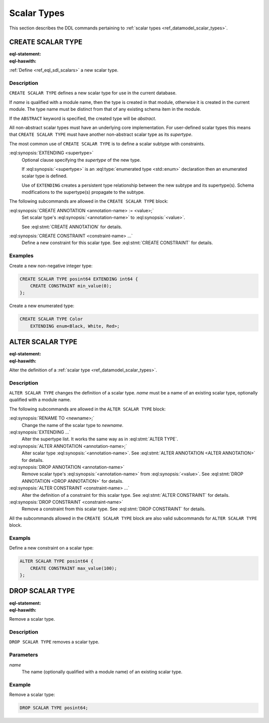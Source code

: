 .. _ref_eql_ddl_scalars:

============
Scalar Types
============

This section describes the DDL commands pertaining to
:ref:`scalar types <ref_datamodel_scalar_types>`.


CREATE SCALAR TYPE
==================

:eql-statement:
:eql-haswith:

:ref:`Define <ref_eql_sdl_scalars>` a new scalar type.

.. eql:synopsis::

    [ WITH <with-item> [, ...] ]
    CREATE [ABSTRACT] SCALAR TYPE <name> [ EXTENDING <supertype> ]
    [ "{" <subcommand>; [...] "}" ] ;

    # where <subcommand> is one of

      CREATE ANNOTATION <annotation-name> := <value>
      CREATE CONSTRAINT <constraint-name> ...


Description
-----------

``CREATE SCALAR TYPE`` defines a new scalar type for use in the
current database.

If *name* is qualified with a module name, then the type is created
in that module, otherwise it is created in the current module.
The type name must be distinct from that of any existing schema item
in the module.

If the ``ABSTRACT`` keyword is specified, the created type will be
*abstract*.

All non-abstract scalar types must have an underlying core
implementation.  For user-defined scalar types this means that
``CREATE SCALAR TYPE`` must have another non-abstract scalar type
as its *supertype*.

The most common use of ``CREATE SCALAR TYPE`` is to define a scalar
subtype with constraints.

:eql:synopsis:`EXTENDING <supertype>`
    Optional clause specifying the *supertype* of the new type.

    If :eql:synopsis:`<supertype>` is an
    :eql:type:`enumerated type <std::enum>` declaration then
    an enumerated scalar type is defined.

    Use of ``EXTENDING`` creates a persistent type relationship
    between the new subtype and its supertype(s).  Schema modifications
    to the supertype(s) propagate to the subtype.

The following subcommands are allowed in the ``CREATE SCALAR TYPE`` block:

:eql:synopsis:`CREATE ANNOTATION <annotation-name> := <value>;`
    Set scalar type's :eql:synopsis:`<annotation-name>` to
    :eql:synopsis:`<value>`.

    See :eql:stmt:`CREATE ANNOTATION` for details.

:eql:synopsis:`CREATE CONSTRAINT <constraint-name> ...`
    Define a new constraint for this scalar type.  See
    :eql:stmt:`CREATE CONSTRAINT` for details.


Examples
--------

Create a new non-negative integer type:

.. code-block:: edgeql

    CREATE SCALAR TYPE posint64 EXTENDING int64 {
        CREATE CONSTRAINT min_value(0);
    };


Create a new enumerated type:

.. code-block:: edgeql

    CREATE SCALAR TYPE Color
        EXTENDING enum<Black, White, Red>;


ALTER SCALAR TYPE
=================

:eql-statement:
:eql-haswith:


Alter the definition of a :ref:`scalar type <ref_datamodel_scalar_types>`.

.. eql:synopsis::

    [ WITH <with-item> [, ...] ]
    ALTER SCALAR TYPE <name>
    "{" <subcommand>; [...] "}" ;

    # where <subcommand> is one of

      RENAME TO <newname>
      EXTENDING ...
      CREATE ANNOTATION <annotation-name> := <value>
      ALTER ANNOTATION <annotation-name> := <value>
      DROP ANNOTATION <annotation-name>
      CREATE CONSTRAINT <constraint-name> ...
      ALTER CONSTRAINT <constraint-name> ...
      DROP CONSTRAINT <constraint-name> ...


Description
-----------

``ALTER SCALAR TYPE`` changes the definition of a scalar type.
*name* must be a name of an existing scalar type, optionally qualified
with a module name.

The following subcommands are allowed in the ``ALTER SCALAR TYPE`` block:

:eql:synopsis:`RENAME TO <newname>;`
    Change the name of the scalar type to *newname*.

:eql:synopsis:`EXTENDING ...`
    Alter the supertype list.  It works the same way as in
    :eql:stmt:`ALTER TYPE`.

:eql:synopsis:`ALTER ANNOTATION <annotation-name>;`
    Alter scalar type :eql:synopsis:`<annotation-name>`.
    See :eql:stmt:`ALTER ANNOTATION <ALTER ANNOTATION>` for details.

:eql:synopsis:`DROP ANNOTATION <annotation-name>`
    Remove scalar type's :eql:synopsis:`<annotation-name>` from
    :eql:synopsis:`<value>`.
    See :eql:stmt:`DROP ANNOTATION <DROP ANNOTATION>` for details.

:eql:synopsis:`ALTER CONSTRAINT <constraint-name> ...`
    Alter the definition of a constraint for this scalar type.  See
    :eql:stmt:`ALTER CONSTRAINT` for details.

:eql:synopsis:`DROP CONSTRAINT <constraint-name>`
    Remove a constraint from this scalar type.  See
    :eql:stmt:`DROP CONSTRAINT` for details.

All the subcommands allowed in the ``CREATE SCALAR TYPE`` block are also
valid subcommands for ``ALTER SCALAR TYPE`` block.


Exampls
-------

Define a new constraint on a scalar type:

.. code-block:: edgeql

    ALTER SCALAR TYPE posint64 {
        CREATE CONSTRAINT max_value(100);
    };


DROP SCALAR TYPE
================

:eql-statement:
:eql-haswith:


Remove a scalar type.

.. eql:synopsis::

    [ WITH <with-item> [, ...] ]
    DROP SCALAR TYPE <name> ;


Description
-----------

``DROP SCALAR TYPE`` removes a scalar type.


Parameters
----------

*name*
    The name (optionally qualified with a module name) of an existing
    scalar type.


Example
-------

Remove a scalar type:

.. code-block:: edgeql

    DROP SCALAR TYPE posint64;
